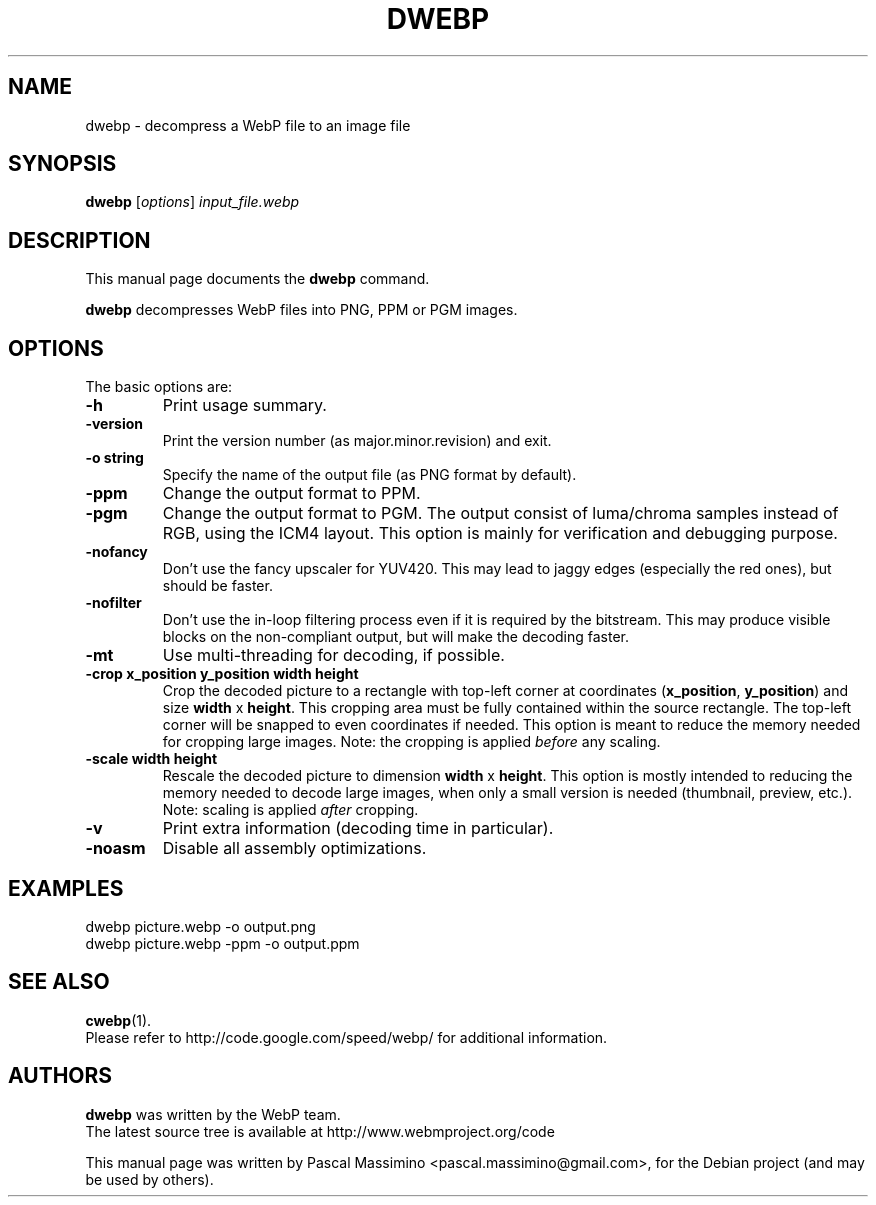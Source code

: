 .\"                                      Hey, EMACS: -*- nroff -*-
.TH DWEBP 1 "November 3, 2011"
.SH NAME
dwebp \- decompress a WebP file to an image file
.SH SYNOPSIS
.B dwebp
.RI [ options ] " input_file.webp
.br
.SH DESCRIPTION
This manual page documents the
.B dwebp
command.
.PP
\fBdwebp\fP decompresses WebP files into PNG, PPM or PGM images.
.SH OPTIONS
The basic options are:
.TP
.B \-h
Print usage summary.
.TP
.B \-version
Print the version number (as major.minor.revision) and exit.
.TP
.B \-o string
Specify the name of the output file (as PNG format by default).
.TP
.B \-ppm
Change the output format to PPM.
.TP
.B \-pgm
Change the output format to PGM. The output consist of luma/chroma
samples instead of RGB, using the ICM4 layout. This option is mainly
for verification and debugging purpose.
.TP
.B \-nofancy
Don't use the fancy upscaler for YUV420. This may lead to jaggy
edges (especially the red ones), but should be faster.
.TP
.B \-nofilter
Don't use the in-loop filtering process even if it is required by
the bitstream. This may produce visible blocks on the non-compliant output,
but will make the decoding faster.
.TP
.B \-mt
Use multi-threading for decoding, if possible.
.TP
.B \-crop x_position y_position width height
Crop the decoded picture to a rectangle with top-left corner at coordinates
(\fBx_position\fP, \fBy_position\fP) and size \fBwidth\fP x \fBheight\fP.
This cropping area must be fully contained within the source rectangle.
The top-left corner will be snapped to even coordinates if needed.
This option is meant to reduce the memory needed for cropping large images.
Note: the cropping is applied \fIbefore\fP any scaling.
.TP
.B \-scale width height
Rescale the decoded picture to dimension \fBwidth\fP x \fBheight\fP. This option is
mostly intended to reducing the memory needed to decode large images,
when only a small version is needed (thumbnail, preview, etc.).
Note: scaling is applied \fIafter\fP cropping.
.TP
.B \-v
Print extra information (decoding time in particular).
.TP
.B \-noasm
Disable all assembly optimizations.

.SH EXAMPLES
dwebp picture.webp \-o output.png
.br
dwebp picture.webp \-ppm \-o output.ppm

.SH SEE ALSO
.BR cwebp (1).
.br
Please refer to http://code.google.com/speed/webp/ for additional
information.
.SH AUTHORS
\fBdwebp\fP was written by the WebP team.
.br
The latest source tree is available at http://www.webmproject.org/code
.PP
This manual page was written by Pascal Massimino <pascal.massimino@gmail.com>,
for the Debian project (and may be used by others).
